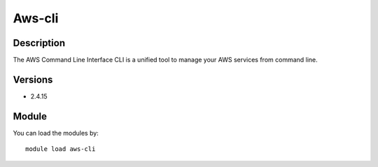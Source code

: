 .. _backbone-label:

Aws-cli
==============================

Description
~~~~~~~~
The AWS Command Line Interface CLI is a unified tool to manage your AWS services from command line.

Versions
~~~~~~~~
- 2.4.15

Module
~~~~~~~~
You can load the modules by::

    module load aws-cli

